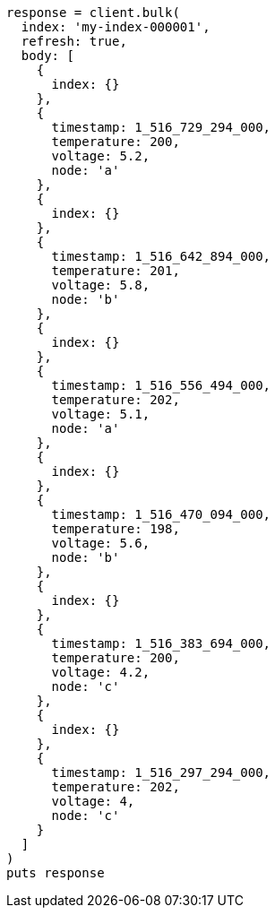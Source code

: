 [source, ruby]
----
response = client.bulk(
  index: 'my-index-000001',
  refresh: true,
  body: [
    {
      index: {}
    },
    {
      timestamp: 1_516_729_294_000,
      temperature: 200,
      voltage: 5.2,
      node: 'a'
    },
    {
      index: {}
    },
    {
      timestamp: 1_516_642_894_000,
      temperature: 201,
      voltage: 5.8,
      node: 'b'
    },
    {
      index: {}
    },
    {
      timestamp: 1_516_556_494_000,
      temperature: 202,
      voltage: 5.1,
      node: 'a'
    },
    {
      index: {}
    },
    {
      timestamp: 1_516_470_094_000,
      temperature: 198,
      voltage: 5.6,
      node: 'b'
    },
    {
      index: {}
    },
    {
      timestamp: 1_516_383_694_000,
      temperature: 200,
      voltage: 4.2,
      node: 'c'
    },
    {
      index: {}
    },
    {
      timestamp: 1_516_297_294_000,
      temperature: 202,
      voltage: 4,
      node: 'c'
    }
  ]
)
puts response
----
